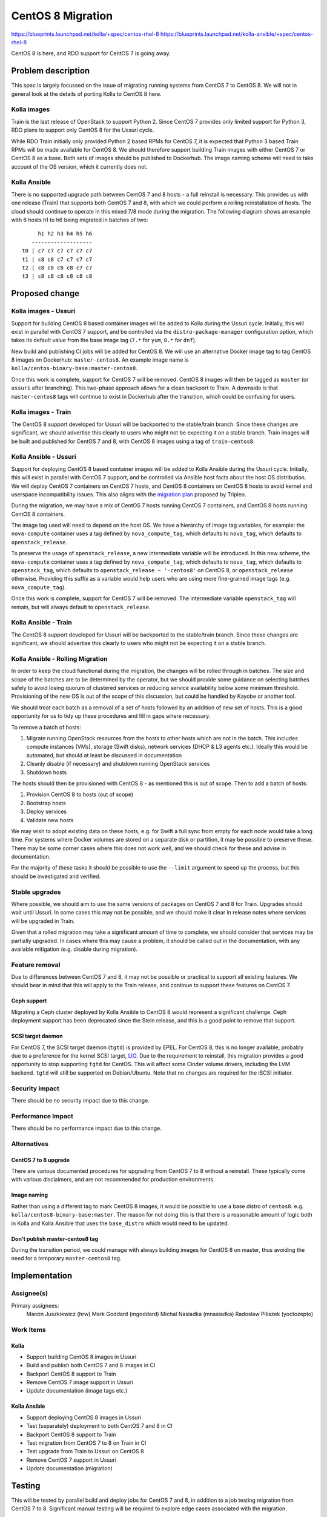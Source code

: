 ..
 This work is licensed under a Creative Commons Attribution 3.0 Unported
 License.

 http://creativecommons.org/licenses/by/3.0/legalcode

..
 This template should be in ReSTructured text. The filename in the git
 repository should match the launchpad URL, for example a URL of
 https://blueprints.launchpad.net/kolla/+spec/awesome-thing should be named
 awesome-thing.rst . Please do not delete any of the sections in this
 template. If you have nothing to say for a whole section, just write: None
 For help with syntax, see http://www.sphinx-doc.org/en/stable/rest.html
 To test out your formatting, see http://www.tele3.cz/jbar/rest/rest.html

==================
CentOS 8 Migration
==================

https://blueprints.launchpad.net/kolla/+spec/centos-rhel-8
https://blueprints.launchpad.net/kolla-ansible/+spec/centos-rhel-8

CentOS 8 is here, and RDO support for CentOS 7 is going away.

Problem description
===================

This spec is largely focussed on the issue of migrating running systems from
CentOS 7 to CentOS 8. We will not in general look at the details of porting
Kolla to CentOS 8 here.

Kolla images
------------

Train is the last release of OpenStack to support Python 2. Since CentOS 7
provides only limited support for Python 3, RDO plans to support only CentOS 8
for the Ussuri cycle.

While RDO Train initially only provided Python 2 based RPMs for CentOS 7, it is
expected that Python 3 based Train RPMs will be made available for CentOS 8. We
should therefore support building Train images with either CentOS 7 or CentOS 8
as a base. Both sets of images should be published to Dockerhub. The image
naming scheme will need to take account of the OS version, which it currently
does not.

Kolla Ansible
-------------

There is no supported upgrade path between CentOS 7 and 8 hosts - a full
reinstall is necessary. This provides us with one release (Train) that supports
both CentOS 7 and 8, with which we could perform a rolling reinstallation of
hosts. The cloud should continue to operate in this mixed 7/8 mode during the
migration. The following diagram shows an example with 6 hosts h1 to h6 being
migrated in batches of two::

         h1 h2 h3 h4 h5 h6
       -------------------
    t0 | c7 c7 c7 c7 c7 c7
    t1 | c8 c8 c7 c7 c7 c7
    t2 | c8 c8 c8 c8 c7 c7
    t3 | c8 c8 c8 c8 c8 c8

Proposed change
===============

Kolla images - Ussuri
---------------------

Support for building CentOS 8 based container images will be added to Kolla
during the Ussuri cycle. Initially, this will exist in parallel with CentOS 7
support, and be controlled via the ``distro-package-manager`` configuration
option, which takes its default value from the base image tag (``7.*`` for
``yum``, ``8.*`` for ``dnf``).

New build and publishing CI jobs will be added for CentOS 8. We will use an
alternative Docker image tag to tag CentOS 8 images on Dockerhub:
``master-centos8``. An example image name is
``kolla/centos-binary-base:master-centos8``.

Once this work is complete, support for CentOS 7 will be removed. CentOS 8
images will then be tagged as ``master`` (or ``ussuri`` after branching). This
two-phase approach allows for a clean backport to Train. A downside is that
``master-centos8`` tags will continue to exist in Dockerhub after the
transition, which could be confusing for users.

Kolla images - Train
--------------------

The CentOS 8 support developed for Ussuri will be backported to the
stable/train branch. Since these changes are significant, we should advertise
this clearly to users who might not be expecting it on a stable branch.
Train images will be built and published for CentOS 7 and 8, with CentOS 8
images using a tag of ``train-centos8``.

Kolla Ansible - Ussuri
----------------------

Support for deploying CentOS 8 based container images will be added to Kolla
Ansible during the Ussuri cycle. Initially, this will exist in parallel with
CentOS 7 support, and be controlled via Ansible host facts about the host OS
distribution. We will deploy CentOS 7 containers on CentOS 7 hosts, and CentOS
8 containers on CentOS 8 hosts to avoid kernel and userspace incompatibility
issues. This also aligns with the `migration plan
<http://lists.openstack.org/pipermail/openstack-discuss/2019-November/011133.html>`__
proposed by Tripleo.

During the migration, we may have a mix of CentOS 7 hosts running CentOS 7
containers, and CentOS 8 hosts running CentOS 8 containers.

The image tag used will need to depend on the host OS. We have a hierarchy of
image tag variables, for example: the ``nova-compute`` container uses a tag
defined by ``nova_compute_tag``, which defaults to ``nova_tag``, which defaults
to ``openstack_release``.

To preserve the usage of ``openstack_release``, a new intermediate variable
will be introduced. In this new scheme, the ``nova-compute`` container uses a
tag defined by ``nova_compute_tag``, which defaults to ``nova_tag``, which
defaults to ``openstack_tag``, which defaults to ``openstack_release ~
'-centos8'`` on CentOS 8, or ``openstack_release`` otherwise. Providing this
suffix as a variable would help users who are using more fine-grained image
tags (e.g. ``nova_compute_tag``).

Once this work is complete, support for CentOS 7 will be removed. The
intermediate variable ``openstack_tag`` will remain, but will always default to
``openstack_release``.

Kolla Ansible - Train
---------------------

The CentOS 8 support developed for Ussuri will be backported to the
stable/train branch. Since these changes are significant, we should advertise
this clearly to users who might not be expecting it on a stable branch.

Kolla Ansible - Rolling Migration
---------------------------------

In order to keep the cloud functional during the migration, the changes will be
rolled through in batches. The size and scope of the batches are to be
determined by the operator, but we should provide some guidance on selecting
batches safely to avoid losing quorum of clustered services or reducing service
availability below some minimum threshold. Provisioning of the new OS is out of
the scope of this discussion, but could be handled by Kayobe or another tool.

We should treat each batch as a removal of a set of hosts followed by an
addition of new set of hosts. This is a good opportunity for us to tidy up
these procedures and fill in gaps where necessary.

To remove a batch of hosts:

#. Migrate running OpenStack resources from the hosts to other hosts which are
   not in the batch. This includes compute instances (VMs), storage (Swift
   disks), network services (DHCP & L3 agents etc.). Ideally this would be
   automated, but should at least be discussed in documentation
#. Cleanly disable (if necessary) and shutdown running OpenStack services
#. Shutdown hosts

The hosts should then be provisioned with CentOS 8 - as mentioned this is out
of scope. Then to add a batch of hosts:

#. Provision CentOS 8 to hosts (out of scope)
#. Bootstrap hosts
#. Deploy services
#. Validate new hosts

We may wish to adopt existing data on these hosts, e.g. for Swift a full sync
from empty for each node would take a long time. For systems where Docker
volumes are stored on a separate disk or partition, it may be possible to
preserve these. There may be some corner cases where this does not work well,
and we should check for these and advise in documentation.

For the majority of these tasks it should be possible to use the ``--limit``
argument to speed up the process, but this should be investigated and verified.

Stable upgrades
---------------

Where possible, we should aim to use the same versions of packages on CentOS 7
and 8 for Train. Upgrades should wait until Ussuri. In some cases this may not
be possible, and we should make it clear in release notes where services will
be upgraded in Train.

Given that a rolled migration may take a significant amount of time to
complete, we should consider that services may be partially upgraded. In cases
where this may cause a problem, it should be called out in the documentation,
with any available mitigation (e.g. disable during migration).

Feature removal
---------------

Due to differences between CentOS 7 and 8, it may not be possible or practical
to support all existing features. We should bear in mind that this will apply
to the Train release, and continue to support these features on CentOS 7.

Ceph support
^^^^^^^^^^^^

Migrating a Ceph cluster deployed by Kolla Ansible to CentOS 8 would represent
a significant challenge. Ceph deployment support has been deprecated since the
Stein release, and this is a good point to remove that support.

SCSI target daemon
^^^^^^^^^^^^^^^^^^

For CentOS 7, the SCSI target daemon (``tgtd``) is provided by EPEL. For CentOS
8, this is no longer available, probably due to a preference for the kernel
SCSI target, `LIO <http://linux-iscsi.org/wiki/LIO>`__.  Due to the requirement
to reinstall, this migration provides a good opportunity to stop supporting
``tgtd`` for CentOS. This will affect some Cinder volume drivers, including the
LVM backend. ``tgtd`` will still be supported on Debian/Ubuntu. Note that no
changes are required for the iSCSI initiator.

Security impact
---------------

There should be no security impact due to this change.

Performance Impact
------------------

There should be no performance impact due to this change.

Alternatives
------------

CentOS 7 to 8 upgrade
^^^^^^^^^^^^^^^^^^^^^

There are various documented procedures for upgrading from CentOS 7 to 8
without a reinstall. These typically come with various disclaimers, and are not
recommended for production environments.

Image naming
^^^^^^^^^^^^

Rather than using a different tag to mark CentOS 8 images, it would be possible
to use a base distro of ``centos8``. e.g. ``kolla/centos8-binary-base:master``.
The reason for not doing this is that there is a reasonable amount of logic
both in Kolla and Kolla Ansible that uses the ``base_distro`` which would need
to be updated.

Don't publish master-centos8 tag
^^^^^^^^^^^^^^^^^^^^^^^^^^^^^^^^

During the transition period, we could manage with always building images for
CentOS 8 on master, thus avoiding the need for a temporary ``master-centos8``
tag.

Implementation
==============

Assignee(s)
-----------

Primary assignees:
  Marcin Juszkiewicz (hrw)
  Mark Goddard (mgoddard)
  Michal Nasiadka (mnasiadka)
  Radoslaw Piliszek (yoctozepto)

Work Items
----------

Kolla
^^^^^

* Support building CentOS 8 images in Ussuri
* Build and publish both CentOS 7 and 8 images in CI
* Backport CentOS 8 support to Train
* Remove CentOS 7 image support in Ussuri
* Update documentation (image tags etc.)

Kolla Ansible
^^^^^^^^^^^^^

* Support deploying CentOS 8 images in Ussuri
* Test (separately) deployment to both CentOS 7 and 8 in CI
* Backport CentOS 8 support to Train
* Test migration from CentOS 7 to 8 on Train in CI
* Test upgrade from Train to Ussuri on CentOS 8
* Remove CentOS 7 support in Ussuri
* Update documentation (migration)

Testing
=======

This will be tested by parallel build and deploy jobs for CentOS 7 and 8, in
addition to a job testing migration from CentOS 7 to 8. Significant manual
testing will be required to explore edge cases associated with the migration.

Documentation Impact
====================

* Building CentOS 8 images
* Deploying to CentOS 8
* Image tags for CentOS 8
* Migration procedure covered in detail

References
==========

* `CentOS 8 release notes <https://wiki.centos.org/Manuals/ReleaseNotes/CentOS8.1905>`__

